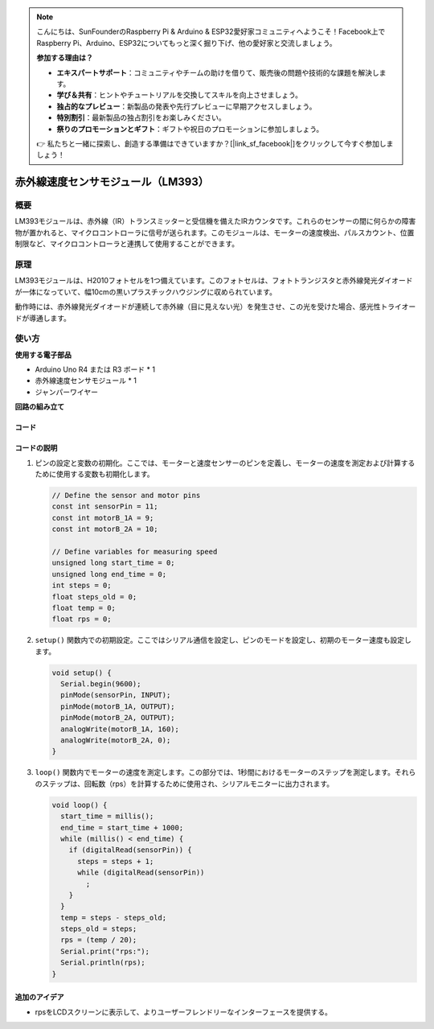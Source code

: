 .. note::

    こんにちは、SunFounderのRaspberry Pi & Arduino & ESP32愛好家コミュニティへようこそ！Facebook上でRaspberry Pi、Arduino、ESP32についてもっと深く掘り下げ、他の愛好家と交流しましょう。

    **参加する理由は？**

    - **エキスパートサポート**：コミュニティやチームの助けを借りて、販売後の問題や技術的な課題を解決します。
    - **学び＆共有**：ヒントやチュートリアルを交換してスキルを向上させましょう。
    - **独占的なプレビュー**：新製品の発表や先行プレビューに早期アクセスしましょう。
    - **特別割引**：最新製品の独占割引をお楽しみください。
    - **祭りのプロモーションとギフト**：ギフトや祝日のプロモーションに参加しましょう。

    👉 私たちと一緒に探索し、創造する準備はできていますか？[|link_sf_facebook|]をクリックして今すぐ参加しましょう！

.. _cpn_speed:

赤外線速度センサモジュール（LM393）
=====================================

.. image:: img/18_LM393_module.png
    :width: 300
    :align: center

概要
---------------------------
LM393モジュールは、赤外線（IR）トランスミッターと受信機を備えたIRカウンタです。これらのセンサーの間に何らかの障害物が置かれると、マイクロコントローラに信号が送られます。このモジュールは、モーターの速度検出、パルスカウント、位置制限など、マイクロコントローラと連携して使用することができます。

原理
---------------------------
LM393モジュールは、H2010フォトセルを1つ備えています。このフォトセルは、フォトトランジスタと赤外線発光ダイオードが一体になっていて、幅10cmの黒いプラスチックハウジングに収められています。

.. image:: img/18_LM393_module_2.png
    :width: 200
    :align: center

動作時には、赤外線発光ダイオードが連続して赤外線（目に見えない光）を発生させ、この光を受けた場合、感光性トライオードが導通します。

.. image:: img/18_LM393_module_3.png
    :width: 900
    :align: center

使い方
---------------------------

**使用する電子部品**

- Arduino Uno R4 または R3 ボード * 1
- 赤外線速度センサモジュール * 1
- ジャンパーワイヤー

**回路の組み立て**

.. image:: img/18_LM393_module_circuit.png
    :width: 100%
    :align: center

.. raw:: html
    
    <br/><br/>   

コード
^^^^^^^^^^^^^^^^^^^^

.. raw:: html
    
    <iframe src=https://create.arduino.cc/editor/sunfounder01/abcd3502-1ea8-49e5-8254-5652448f06b1/preview?embed style="height:510px;width:100%;margin:10px 0" frameborder=0></iframe>

.. raw:: html

   <video loop autoplay muted style = "max-width:100%">
      <source src="../_static/video/basic/18-component_speed.mp4"  type="video/mp4">
      Your browser does not support the video tag.
   </video>
   <br/><br/>  

コードの説明
^^^^^^^^^^^^^^^^^^^^

#. ピンの設定と変数の初期化。ここでは、モーターと速度センサーのピンを定義し、モーターの速度を測定および計算するために使用する変数も初期化します。

   .. code-block:: arduino

      // Define the sensor and motor pins
      const int sensorPin = 11;
      const int motorB_1A = 9;
      const int motorB_2A = 10;
      
      // Define variables for measuring speed
      unsigned long start_time = 0;
      unsigned long end_time = 0;
      int steps = 0;
      float steps_old = 0;
      float temp = 0;
      float rps = 0;

#. ``setup()`` 関数内での初期設定。ここではシリアル通信を設定し、ピンのモードを設定し、初期のモーター速度も設定します。

   .. code-block:: arduino

      void setup() {
        Serial.begin(9600);
        pinMode(sensorPin, INPUT);
        pinMode(motorB_1A, OUTPUT);
        pinMode(motorB_2A, OUTPUT);
        analogWrite(motorB_1A, 160);
        analogWrite(motorB_2A, 0);
      }

#. ``loop()`` 関数内でモーターの速度を測定します。この部分では、1秒間におけるモーターのステップを測定します。それらのステップは、回転数（rps）を計算するために使用され、シリアルモニターに出力されます。

   .. code-block:: arduino

      void loop() {
        start_time = millis();
        end_time = start_time + 1000;
        while (millis() < end_time) {
          if (digitalRead(sensorPin)) {
            steps = steps + 1;
            while (digitalRead(sensorPin))
              ;
          }
        }
        temp = steps - steps_old;
        steps_old = steps;
        rps = (temp / 20);
        Serial.print("rps:");
        Serial.println(rps);
      }

追加のアイデア
^^^^^^^^^^^^^^^^^^^^

- rpsをLCDスクリーンに表示して、よりユーザーフレンドリーなインターフェースを提供する。

